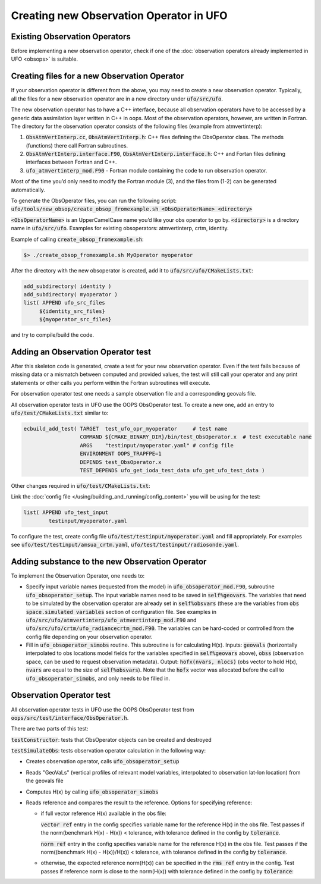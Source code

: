 .. _top-ufo-newobsop:

Creating new Observation Operator in UFO
========================================

Existing Observation Operators
------------------------------

Before implementing a new observation operator, check if one of the :doc:`observation operators already implemented in UFO <obsops>` is suitable.

Creating files for a new Observation Operator
---------------------------------------------

If your observation operator is different from the above, you may need to create a new observation operator. Typically, all the files for a new observation operator are in a new directory under :code:`ufo/src/ufo`.

The new observation operator has to have a C++ interface, because all observation operators have to be accessed by a generic data assimilation layer written in C++ in oops. Most of the observation operators, however, are written in Fortran. The directory for the observation operator consists of the following files (example from atmvertinterp):

1. :code:`ObsAtmVertInterp.cc`, :code:`ObsAtmVertInterp.h`: C++ files defining the ObsOperator class. The methods (functions) there call Fortran subroutines.
2. :code:`ObsAtmVertInterp.interface.F90`, :code:`ObsAtmVertInterp.interface.h`: C++ and Fortan files defining interfaces between Fortran and C++.
3. :code:`ufo_atmvertinterp_mod.F90` - Fortran module containing the code to run observation operator.

Most of the time you’d only need to modify the Fortran module (3), and the files from (1-2) can be generated automatically.

To generate the ObsOperator files, you can run the following script: :code:`ufo/tools/new_obsop/create_obsop_fromexample.sh <ObsOperatorName> <directory>`

:code:`<ObsOperatorName>` is an UpperCamelCase name you’d like your obs operator to go by. :code:`<directory>` is a directory name in :code:`ufo/src/ufo`. Examples for existing obsoperators: atmvertinterp, crtm, identity.

Example of calling :code:`create_obsop_fromexample.sh`:

.. code-block:: bash

   $> ./create_obsop_fromexample.sh MyOperator myoperator

After the directory with the new obsoperator is created, add it to :code:`ufo/src/ufo/CMakeLists.txt`:

.. code-block:: cmake

   add_subdirectory( identity )
   add_subdirectory( myoperator )
   list( APPEND ufo_src_files
        ${identity_src_files}
        ${myoperator_src_files}

and try to compile/build the code.

Adding an Observation Operator test
-----------------------------------

After this skeleton code is generated, create a test for your new observation operator. Even if the test fails because of missing data or a mismatch between computed and provided values, the test will still call your operator and any print statements or other calls you perform within the Fortran subroutines will execute.

For observation operator test one needs a sample observation file and a corresponding geovals file.

All observation operator tests in UFO use the OOPS ObsOperator test. To create a new one, add an entry to :code:`ufo/test/CMakeLists.txt` similar to:

.. code-block:: cmake

    ecbuild_add_test( TARGET  test_ufo_opr_myoperator     # test name
                      COMMAND ${CMAKE_BINARY_DIR}/bin/test_ObsOperator.x  # test executable name
                      ARGS    "testinput/myoperator.yaml" # config file
                      ENVIRONMENT OOPS_TRAPFPE=1
                      DEPENDS test_ObsOperator.x
                      TEST_DEPENDS ufo_get_ioda_test_data ufo_get_ufo_test_data )

Other changes required in :code:`ufo/test/CMakeLists.txt`:

Link the :doc:`config file </using/building_and_running/config_content>` you will be using for the test:

.. code-block:: cmake

   list( APPEND ufo_test_input
           testinput/myoperator.yaml

To configure the test, create config file :code:`ufo/test/testinput/myoperator.yaml` and fill appropriately. For examples see :code:`ufo/test/testinput/amsua_crtm.yaml`, :code:`ufo/test/testinput/radiosonde.yaml`.


Adding substance to the new Observation Operator
------------------------------------------------

To implement the Observation Operator, one needs to:

* Specify input variable names (requested from the model) in :code:`ufo_obsoperator_mod.F90`, subroutine :code:`ufo_obsoperator_setup`. The input variable names need to be saved in :code:`self%geovars`. The variables that need to be simulated by the observation operator are already set in :code:`self%obsvars` (these are the variables from :code:`obs space.simulated variables` section of configuration file. See examples in :code:`ufo/src/ufo/atmvertinterp/ufo_atmvertinterp_mod.F90` and :code:`ufo/src/ufo/crtm/ufo_radiancecrtm_mod.F90`. The variables can be hard-coded or controlled from the config file depending on your observation operator.

* Fill in :code:`ufo_obsoperator_simobs` routine. This subroutine is for calculating H(x). Inputs: :code:`geovals` (horizontally interpolated to obs locations model fields for the variables specified in :code:`self%geovars` above), :code:`obss` (observation space, can be used to request observation metadata). Output: :code:`hofx(nvars, nlocs)` (obs vector to hold H(x), :code:`nvars` are equal to the size of :code:`self%obsvars`). Note that the :code:`hofx` vector was allocated before the call to :code:`ufo_obsoperator_simobs`, and only needs to be filled in.

Observation Operator test
-------------------------

All observation operator tests in UFO use the OOPS ObsOperator test from :code:`oops/src/test/interface/ObsOperator.h`.

There are two parts of this test:

:code:`testConstructor`: tests that ObsOperator objects can be created and destroyed


:code:`testSimulateObs`: tests observation operator calculation in the following way:

* Creates observation operator, calls :code:`ufo_obsoperator_setup`
* Reads "GeoVaLs" (vertical profiles of relevant model variables, interpolated to observation lat-lon location) from the geovals file
* Computes H(x) by calling :code:`ufo_obsoperator_simobs`
* Reads reference and compares the result to the reference. Options for specifying reference:

  - if full vector reference H(x) available in the obs file:

    :code:`vector ref` entry in the config specifies variable name for the reference H(x) in the obs file.
    Test passes if the norm(benchmark H(x) - H(x)) < tolerance, with tolerance defined in the config by :code:`tolerance`.

    :code:`norm ref` entry in the config specifies variable name for the reference H(x) in the obs file.
    Test passes if the norm((benchmark H(x) - H(x))/H(x)) < tolerance, with tolerance defined in the config by :code:`tolerance`.

  - otherwise, the expected reference norm(H(x)) can be specified in the :code:`rms ref` entry in the config. Test passes
    if reference norm is close to the norm(H(x)) with tolerance defined in the config by :code:`tolerance`:
